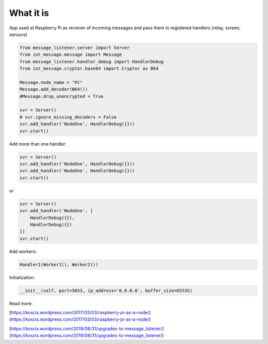 What it is
===========
App used at Raspberry Pi as receiver of incoming messages and pass them to registered handlers 
(relay, screen, sensors) 

.. code-block::

    from message_listener.server import Server
    from iot_message.message import Message
    from message_listener.handler_debug import HandlerDebug
    from iot_message.cryptor.base64 import Cryptor as B64

    Message.node_name = "PC"
    Message.add_decoder(B64())
    #Message.drop_unencrypted = True

    svr = Server()
    # svr.ignore_missing_decoders = False
    svr.add_handler('NodeOne', HandlerDebug({}))
    svr.start()

Add more than one handler:

.. code-block::

    svr = Server()
    svr.add_handler('NodeOne', HandlerDebug({}))
    svr.add_handler('NodeOne', HandlerDebug({}))
    svr.start()

or

.. code-block::

    svr = Server()
    svr.add_handler('NodeOne', [
        HandlerDebug({}),
        HandlerDebug({})
    ])
    svr.start()

Add workers:

.. code-block::

    Handler1(Worker1(), Worker2())


Initialization:

.. code-block::

    __init__(self, port=5053, ip_address='0.0.0.0', buffer_size=65535)
    
Read more: 

[https://koscis.wordpress.com/2017/03/03/raspberry-pi-as-a-node/](https://koscis.wordpress.com/2017/03/03/raspberry-pi-as-a-node/)

[https://koscis.wordpress.com/2019/08/31/upgrades-to-message_listener/](https://koscis.wordpress.com/2019/08/31/upgrades-to-message_listener/)



